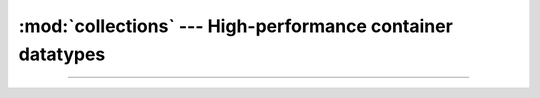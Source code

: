 :mod:`collections` --- High-performance container datatypes
===========================================================

.. module:: collections
   :synopsis: High-performance container datatypes.

----------------------------------------------

